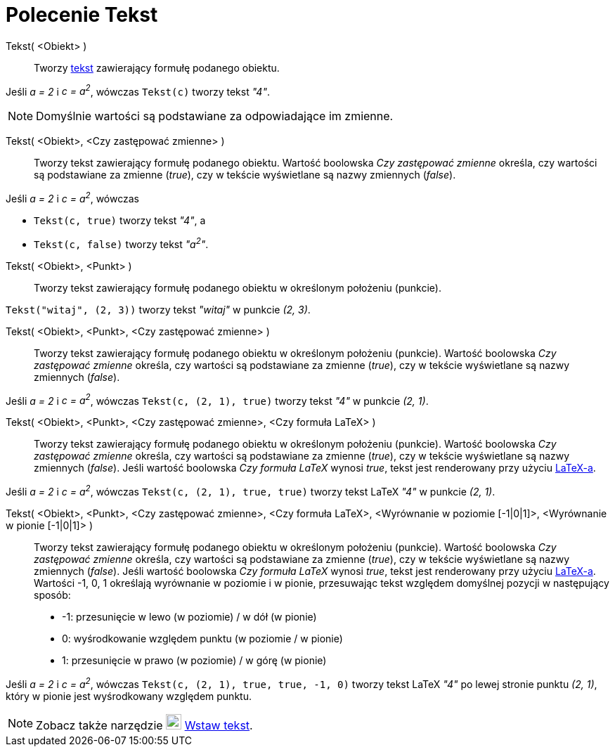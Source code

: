 = Polecenie Tekst
:page-en: commands/Text
ifdef::env-github[:imagesdir: /en/modules/ROOT/assets/images]

Tekst( <Obiekt> )::
  Tworzy xref:/Tekty.adoc[tekst] zawierający formułę podanego obiektu.

[EXAMPLE]
====

Jeśli _a = 2_ i _c = a^2^_, wówczas `++Tekst(c)++` tworzy tekst _"4"_.

====

[NOTE]
====

Domyślnie wartości są podstawiane za odpowiadające im zmienne.

====

Tekst( <Obiekt>, <Czy zastępować zmienne> )::
  Tworzy tekst zawierający formułę podanego obiektu. Wartość boolowska _Czy zastępować zmienne_ określa, czy wartości są podstawiane za zmienne (_true_), 
czy w tekście wyświetlane są nazwy zmiennych (_false_).

[EXAMPLE]
====

Jeśli _a = 2_ i _c = a^2^_, wówczas

* `++Tekst(c, true)++` tworzy tekst _"4"_, a
* `++Tekst(c, false)++` tworzy tekst _"a^2^"_.

====

Tekst( <Obiekt>, <Punkt> )::
  Tworzy tekst zawierający formułę podanego obiektu w określonym położeniu (punkcie).

[EXAMPLE]
====

`++Tekst("witaj", (2, 3))++` tworzy tekst _"witaj"_ w punkcie _(2, 3)_.

====

Tekst( <Obiekt>, <Punkt>, <Czy zastępować zmienne> )::
 Tworzy tekst zawierający formułę podanego obiektu w określonym położeniu (punkcie).  
Wartość boolowska _Czy zastępować zmienne_ określa, czy wartości są podstawiane za zmienne (_true_), czy w tekście wyświetlane są nazwy zmiennych (_false_).

[EXAMPLE]
====

Jeśli _a = 2_ i _c = a^2^_, wówczas `++Tekst(c, (2, 1), true)++` tworzy tekst _"4"_ w punkcie _(2, 1)_.

====

Tekst( <Obiekt>, <Punkt>, <Czy zastępować zmienne>, <Czy formuła LaTeX> )::
   Tworzy tekst zawierający formułę podanego obiektu w określonym położeniu (punkcie).  
Wartość boolowska _Czy zastępować zmienne_ określa, czy wartości są podstawiane za zmienne (_true_), czy w tekście wyświetlane są nazwy zmiennych (_false_).
  Jeśli wartość boolowska _Czy formuła LaTeX_ wynosi _true_, tekst jest renderowany przy użyciu xref:/LaTeX.adoc[LaTeX-a].

[EXAMPLE]
====

Jeśli _a = 2_ i _c = a^2^_, wówczas `++Tekst(c, (2, 1), true, true)++` tworzy tekst LaTeX _"4"_ w punkcie _(2, 1)_.

====

Tekst( <Obiekt>, <Punkt>, <Czy zastępować zmienne>, <Czy formuła LaTeX>, <Wyrównanie w poziomie [-1|0|1]>, <Wyrównanie w pionie [-1|0|1]> )::
   Tworzy tekst zawierający formułę podanego obiektu w określonym położeniu (punkcie).  
Wartość boolowska _Czy zastępować zmienne_ określa, czy wartości są podstawiane za zmienne (_true_), czy w tekście wyświetlane są nazwy zmiennych (_false_).
  Jeśli wartość boolowska _Czy formuła LaTeX_ wynosi _true_, tekst jest renderowany przy użyciu xref:/LaTeX.adoc[LaTeX-a]. 
Wartości -1, 0, 1 określają wyrównanie w poziomie i w pionie, przesuwając tekst względem domyślnej pozycji w następujący sposób:
  * -1: przesunięcie w lewo (w poziomie) / w dół (w pionie)
  * 0: wyśrodkowanie względem punktu (w poziomie / w pionie)
  * 1: przesunięcie w prawo (w poziomie) / w górę (w pionie)

[EXAMPLE]
====

Jeśli _a = 2_ i _c = a^2^_, wówczas `++Tekst(c, (2, 1), true, true, -1, 0)++` tworzy tekst LaTeX _"4"_ po lewej stronie punktu
_(2, 1)_, który w pionie jest wyśrodkowany względem punktu.

====

[NOTE]
====

Zobacz także narzędzie image:22px-Mode_text.svg.png[Mode text.svg,width=22,height=22] xref:/tools/Wstaw_tekst.adoc[Wstaw tekst].

====
